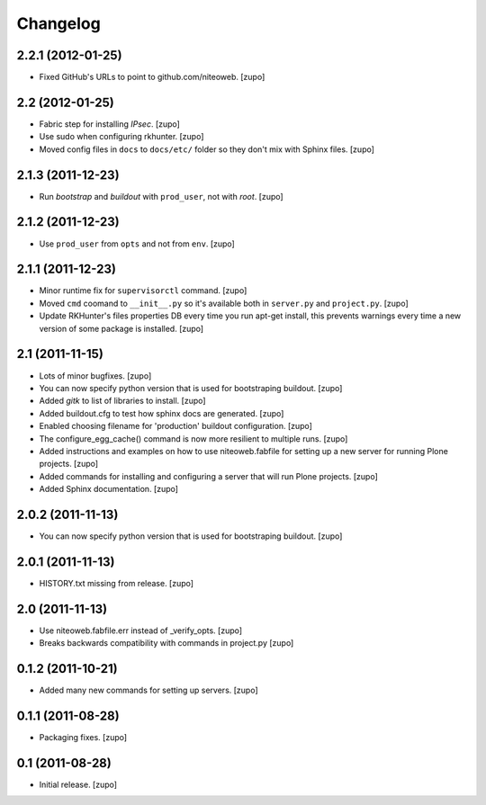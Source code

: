 Changelog
=========

2.2.1 (2012-01-25)
------------------

- Fixed GitHub's URLs to point to github.com/niteoweb.
  [zupo]


2.2 (2012-01-25)
----------------

- Fabric step for installing `IPsec`.
  [zupo]

- Use sudo when configuring rkhunter.
  [zupo]

- Moved config files in ``docs`` to ``docs/etc/`` folder so they don't mix with
  Sphinx files.
  [zupo]


2.1.3 (2011-12-23)
------------------

- Run `bootstrap` and `buildout` with ``prod_user``, not with `root`.
  [zupo]


2.1.2 (2011-12-23)
------------------

- Use ``prod_user`` from ``opts`` and not from ``env``.
  [zupo]


2.1.1 (2011-12-23)
------------------

- Minor runtime fix for ``supervisorctl`` command.
  [zupo]

- Moved ``cmd`` coomand to ``__init__.py`` so it's available both in
  ``server.py`` and ``project.py``.
  [zupo]

- Update RKHunter's files properties DB every time you run apt-get install,
  this prevents warnings every time a new version of some package is installed.
  [zupo]


2.1 (2011-11-15)
----------------

- Lots of minor bugfixes.
  [zupo]

- You can now specify python version that is used for bootstraping buildout.
  [zupo]

- Added `gitk` to list of libraries to install.
  [zupo]

- Added buildout.cfg to test how sphinx docs are generated.
  [zupo]

- Enabled choosing filename for 'production' buildout configuration.
  [zupo]

- The configure_egg_cache() command is now  more resilient to multiple runs.
  [zupo]

- Added instructions and examples on how to use niteoweb.fabfile for setting up
  a new server for running Plone projects.
  [zupo]

- Added commands for installing and configuring a server that will run Plone
  projects.
  [zupo]

- Added Sphinx documentation.
  [zupo]

2.0.2 (2011-11-13)
------------------

- You can now specify python version that is used for bootstraping buildout.
  [zupo]


2.0.1 (2011-11-13)
------------------

- HISTORY.txt missing from release.
  [zupo]


2.0 (2011-11-13)
----------------

- Use niteoweb.fabfile.err instead of _verify_opts.
  [zupo]

- Breaks backwards compatibility with commands in project.py
  [zupo]


0.1.2 (2011-10-21)
------------------

- Added many new commands for setting up servers.
  [zupo]


0.1.1 (2011-08-28)
------------------

- Packaging fixes.
  [zupo]


0.1 (2011-08-28)
----------------

- Initial release.
  [zupo]

